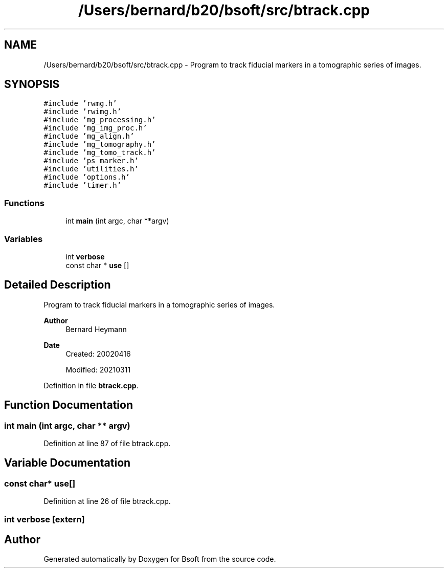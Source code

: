 .TH "/Users/bernard/b20/bsoft/src/btrack.cpp" 3 "Wed Sep 1 2021" "Version 2.1.0" "Bsoft" \" -*- nroff -*-
.ad l
.nh
.SH NAME
/Users/bernard/b20/bsoft/src/btrack.cpp \- Program to track fiducial markers in a tomographic series of images\&.  

.SH SYNOPSIS
.br
.PP
\fC#include 'rwmg\&.h'\fP
.br
\fC#include 'rwimg\&.h'\fP
.br
\fC#include 'mg_processing\&.h'\fP
.br
\fC#include 'mg_img_proc\&.h'\fP
.br
\fC#include 'mg_align\&.h'\fP
.br
\fC#include 'mg_tomography\&.h'\fP
.br
\fC#include 'mg_tomo_track\&.h'\fP
.br
\fC#include 'ps_marker\&.h'\fP
.br
\fC#include 'utilities\&.h'\fP
.br
\fC#include 'options\&.h'\fP
.br
\fC#include 'timer\&.h'\fP
.br

.SS "Functions"

.in +1c
.ti -1c
.RI "int \fBmain\fP (int argc, char **argv)"
.br
.in -1c
.SS "Variables"

.in +1c
.ti -1c
.RI "int \fBverbose\fP"
.br
.ti -1c
.RI "const char * \fBuse\fP []"
.br
.in -1c
.SH "Detailed Description"
.PP 
Program to track fiducial markers in a tomographic series of images\&. 


.PP
\fBAuthor\fP
.RS 4
Bernard Heymann 
.RE
.PP
\fBDate\fP
.RS 4
Created: 20020416 
.PP
Modified: 20210311 
.RE
.PP

.PP
Definition in file \fBbtrack\&.cpp\fP\&.
.SH "Function Documentation"
.PP 
.SS "int main (int argc, char ** argv)"

.PP
Definition at line 87 of file btrack\&.cpp\&.
.SH "Variable Documentation"
.PP 
.SS "const char* use[]"

.PP
Definition at line 26 of file btrack\&.cpp\&.
.SS "int verbose\fC [extern]\fP"

.SH "Author"
.PP 
Generated automatically by Doxygen for Bsoft from the source code\&.
